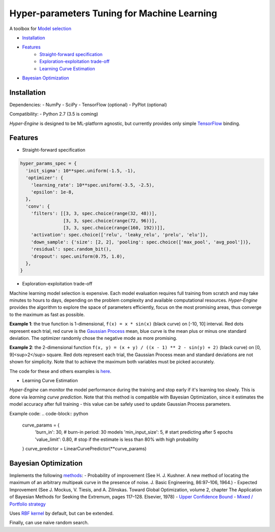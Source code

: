 ============================================
Hyper-parameters Tuning for Machine Learning
============================================

A toolbox for `Model selection <https://en.wikipedia.org/wiki/Hyperparameter_optimization>`__

- `Installation <#installation>`__
- `Features <#features>`__
    - `Straight-forward specification <#specification>`__
    - `Exploration-exploitation trade-off <#exploration-exploitation>`__
    - `Learning Curve Estimation <#learning-curve>`__
- `Bayesian Optimization <#bayesian-optimization>`__


Installation
------------

Dependencies:
- NumPy
- SciPy
- TensorFlow (optional)
- PyPlot (optional)

Compatibility:
- Python 2.7 (3.5 is coming)

*Hyper-Engine* is designed to be ML-platform agnostic, but currently provides only simple `TensorFlow <https://github.com/tensorflow/tensorflow>`__ binding.


Features
--------

* Straight-forward specification

.. code-block:: python

    hyper_params_spec = {
      'init_sigma': 10**spec.uniform(-1.5, -1),
      'optimizer': {
        'learning_rate': 10**spec.uniform(-3.5, -2.5),
        'epsilon': 1e-8,
      },
      'conv': {
        'filters': [[3, 3, spec.choice(range(32, 48))],
                    [3, 3, spec.choice(range(72, 96))],
                    [3, 3, spec.choice(range(160, 192))]],
        'activation': spec.choice(['relu', 'leaky_relu', 'prelu', 'elu']),
        'down_sample': {'size': [2, 2], 'pooling': spec.choice(['max_pool', 'avg_pool'])},
        'residual': spec.random_bit(),
        'dropout': spec.uniform(0.75, 1.0),
      },
    }

* Exploration-exploitation trade-off 

Machine learning model selection is expensive.
Each model evaluation requires full training from scratch and may take minutes to hours to days, 
depending on the problem complexity and available computational resources.
*Hyper-Engine* provides the algorithm to explore the space of parameters efficiently, focus on the most promising areas,
thus converge to the maximum as fast as possible.

**Example 1**: the true function is 1-dimensional, ``f(x) = x * sin(x)`` (black curve) on [-10, 10] interval.
Red dots represent each trial, red curve is the `Gaussian Process <https://en.wikipedia.org/wiki/Gaussian_process>`__ mean,
blue curve is the mean plus or minus one standard deviation.
The optimizer randomly chose the negative mode as more promising.

.. image:: /.images/figure_1.png
    :width: 80%
    :alt: 1D Bayesian Optimization
    :align: center

**Example 2**: the 2-dimensional function ``f(x, y) = (x + y) / ((x - 1) ** 2 - sin(y) + 2)`` (black curve) on [0, 9]<sup>2</sup> square.
Red dots represent each trial, the Gaussian Process mean and standard deviations are not shown for simplicity.
Note that to achieve the maximum both variables must be picked accurately.

.. image:: /.images/figure_2-1.png
   :width: 100%
   :alt: 2D Bayesian Optimization
   :align: center

.. image:: /.images/figure_2-2.png
   :width: 100%
   :alt: 2D Bayesian Optimization
   :align: center

The code for these and others examples is `here <https://github.com/maxim5/hyper-engine/blob/master/bayesian/strategy_test.py>`__.

* Learning Curve Estimation

*Hyper-Engine* can monitor the model performance during the training and stop early if it's learning too slowly.
This is done via *learning curve prediction*. Note that this method is compatible with Bayesian Optimization, since
it estimates the model accuracy after full training - this value can be safely used to update Gaussian Process parameters.

Example code:
.. code-block:: python

    curve_params = {
      'burn_in': 30,                # burn-in period: 30 models 
      'min_input_size': 5,          # start predicting after 5 epochs
      'value_limit': 0.80,          # stop if the estimate is less than 80% with high probability
    }
    curve_predictor = LinearCurvePredictor(**curve_params)

Bayesian Optimization
---------------------

Implements the following `methods <https://en.wikipedia.org/wiki/Bayesian_optimization>`__:
- Probability of improvement (See H. J. Kushner. A new method of locating the maximum of an arbitrary multipeak curve in the presence of noise. J. Basic Engineering, 86:97–106, 1964.)
- Expected Improvement (See J. Mockus, V. Tiesis, and A. Zilinskas. Toward Global Optimization, volume 2, chapter The Application of Bayesian Methods for Seeking the Extremum, pages 117–128. Elsevier, 1978)
- `Upper Confidence Bound <http://www.jmlr.org/papers/volume3/auer02a/auer02a.pdf>`__
- `Mixed / Portfolio strategy <http://mlg.eng.cam.ac.uk/hoffmanm/papers/hoffman:2011.pdf>`__

Uses `RBF kernel <https://en.wikipedia.org/wiki/Radial_basis_function_kernel>`__ by default, but can be extended.

Finally, can use naive random search.
